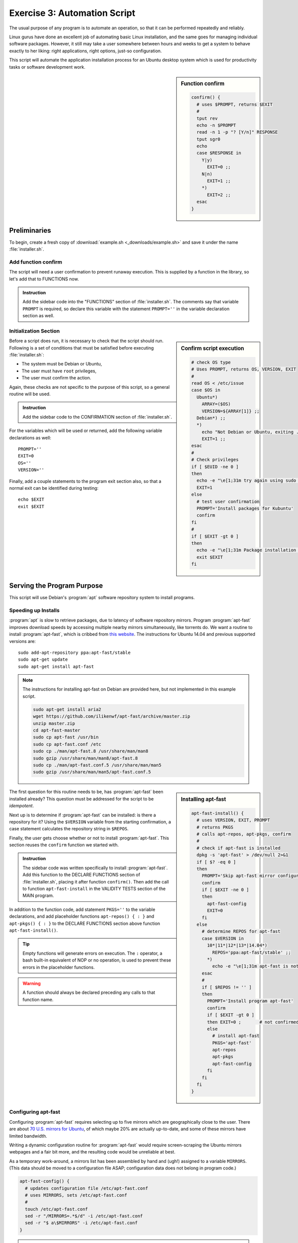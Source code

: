 .. _convention-lesson: 

#############################
Exercise 3: Automation Script
#############################

The usual purpose of any program is to automate an operation, so that it can be 
performed repeatedly and reliably. 

Linux gurus have done an excellent job of automating basic Linux installation, 
and the same goes for managing individual software packages. However, it still 
may take a user somewhere between hours and weeks to get a system to behave 
exactly to her liking: right applications, right options, just-so configuration. 

This script will automate the application installation process for an Ubuntu 
desktop system which is used for productivity tasks or software development 
work.

.. sidebar:: Function confirm

   .. code-block:: bash

      confirm() {
        # uses $PROMPT, returns $EXIT
        #
        tput rev
        echo -n $PROMPT
        read -n 1 -p "? [Y/n]" RESPONSE
        tput sgr0
        echo
        case $RESPONSE in
          Y|y)
            EXIT=0 ;;
          N|n)
            EXIT=1 ;;
          *)
            EXIT=2 ;;
        esac
      }

Preliminaries
=============================

To begin, create a fresh copy of :download:`example.sh <_downloads/example.sh>` 
and save it under the name :file:`installer.sh`.

Add function confirm
-----------------------------

The script will need a user confirmation to prevent runaway execution. This is 
supplied by a function in the library, so let's add that to FUNCTIONS now. 

.. admonition:: Instruction

   Add the sidebar code into the "FUNCTIONS" section of :file:`installer.sh`.
   The comments say that variable ``PROMPT`` is required, so declare this 
   variable with the statement ``PROMPT=''`` in the variable declaration 
   section as well.

Initialization Section
-----------------------------

.. sidebar:: Confirm script execution

   .. code-block:: bash

      # check OS type 
      # Uses PROMPT, returns OS, VERSION, EXIT
      #
      read OS < /etc/issue
      case $OS in
        Ubuntu*)
          ARRAY=($OS)
          VERSION=${ARRAY[1]} ;;
        Debian*) ;;
        *)
          echo "Not Debian or Ubuntu, exiting ..."
          EXIT=1 ;;
      esac
      # 
      # Check privileges
      if [ $EUID -ne 0 ]
      then
        echo -e "\e[1;31m try again using sudo \e[0m"
        EXIT=1
      else
        # test user confirmation
        PROMPT='Install packages for Kubuntu'
        confirm
      fi
      # 
      if [ $EXIT -gt 0 ]
      then 
        echo -e "\e[1;31m Package installation was canceled. \e[0m"
        exit $EXIT
      fi

Before a script does run, it is necessary to check that the script should run.
Following is a set of conditions that must be satisfied before executing 
:file:`installer.sh`:

*  The system must be Debian or Ubuntu,
*  The user must have ``root`` privileges,
*  The user must confirm the action.

Again, these checks are not specific to the purpose of this script, so a general 
routine will be used.

.. admonition:: Instruction

   Add the sidebar code to the CONFIRMATION section of :file:`installer.sh`. 

For the variables which will be used or returned, add the following variable 
declarations as well::

   PROMPT=''
   EXIT=0
   OS=''
   VERSION=''

Finally, add a couple statements to the program exit section also, so that a 
normal exit can be identified during testing::

   echo $EXIT
   exit $EXIT

Serving the Program Purpose
=============================

This script will use Debian's :program:`apt` software repository system to 
install programs.

Speeding up Installs
-----------------------------

:program:`apt` is slow to retrieve packages, due to latency of software 
repository mirrors. Program :program:`apt-fast` improves download speeds by 
accessing multiple nearby mirrors simultaneously, like torrents do. We want a 
routine to install :program:`apt-fast`, which is cribbed from 
`this website <http://xmodulo.com/speed-slow-apt-get-install-debian-ubuntu.html>`_.
The instructions for Ubuntu 14.04 and previous supported versions are::

   sudo add-apt-repository ppa:apt-fast/stable
   sudo apt-get update
   sudo apt-get install apt-fast

.. note::
   The instructions for installing apt-fast on Debian are provided here, but 
   not implemented in this example script.

   .. code-block:: bash

      sudo apt-get install aria2
      wget https://github.com/ilikenwf/apt-fast/archive/master.zip
      unzip master.zip
      cd apt-fast-master
      sudo cp apt-fast /usr/bin
      sudo cp apt-fast.conf /etc
      sudo cp ./man/apt-fast.8 /usr/share/man/man8
      sudo gzip /usr/share/man/man8/apt-fast.8
      sudo cp ./man/apt-fast.conf.5 /usr/share/man/man5
      sudo gzip /usr/share/man/man5/apt-fast.conf.5

.. sidebar:: Installing apt-fast

   .. code-block:: bash

      apt-fast-install() {
        # uses VERSION, EXIT, PROMPT
        # returns PKGS
        # calls apt-repos, apt-pkgs, confirm
        #
        # check if apt-fast is installed
        dpkg -s 'apt-fast' > /dev/null 2>&1
        if [ $? -eq 0 ] 
        then
          PROMPT='Skip apt-fast mirror configuration'
          confirm
          if [ $EXIT -ne 0 ] 
          then 
            apt-fast-config
            EXIT=0
          fi
        else
          # determine REPOS for apt-fast
          case $VERSION in
            10*|11*|12*|13*|14.04*)
              REPOS='ppa:apt-fast/stable' ;;
            *) 
              echo -e "\e[1;31m apt-fast is not released for $VERSION \e[0m" ;;
          esac
          #
          if [ $REPOS != '' ]
          then
            PROMPT='Install program apt-fast'
            confirm
            if [ $EXIT -gt 0 ] 
            then EXIT=0 ;       # not confirmed, reset EXIT
            else
              # install apt-fast
              PKGS='apt-fast'
              apt-repos
              apt-pkgs
              apt-fast-config
            fi
          fi
        fi
      }
 
The first question for this routine needs to be, has :program:`apt-fast` been 
installed already? This question must be addressed for the script to be 
*idempotent*.

Next up is to determine if :program:`apt-fast` can be installed: is there a 
repository for it? Using the ``$VERSION`` variable from the starting 
confirmation, a case statement calculates the repository string in ``$REPOS``.

Finally, the user gets choose whether or not to install :program:`apt-fast`. 
This section reuses the ``confirm`` function we started with.

.. admonition:: Instruction

   The sidebar code was written specifically to install :program:`apt-fast`. 
   Add this function to the DECLARE FUNCTIONS section of :file:`installer.sh`,
   placing it after function ``confirm()``. Then add the call to function
   ``apt-fast-install`` in the VALIDITY TESTS section of the MAIN program.

In addition to the function code, add statement ``PKGS=''`` to the variable
declarations, and add placeholder functions ``apt-repos() { : }`` and 
``apt-pkgs() { : }`` to the DECLARE FUNCTIONS section above function 
``apt-fast-install()``. 

.. tip::
   Empty functions will generate errors on execution. The ``:`` operator, a 
   bash built-in equivalent of NOP or no operation, is used to prevent these 
   errors in the placeholder functions.

.. warning::
   A function should always be declared preceding any calls to that function 
   name.

Configuring apt-fast
-----------------------------

Configuring :program:`apt-fast` requires selecting up to five mirrors which are 
geographically close to the user. There are about 
`70 U.S. mirrors for Ubuntu <https://launchpad.net/ubuntu/+archivemirrors>`_, 
of which maybe 20% are actually up-to-date, and some of these mirrors have 
limited bandwidth. 

Writing a dynamic configuration routine for :program:`apt-fast` would require 
screen-scraping the Ubuntu mirrors webpages and a fair bit more, and the 
resulting code would be unreliable at best. 

As a temporary work-around, a mirrors list has been assembled by hand and 
(ugh!) assigned to a variable ``MIRRORS``. (This data should be moved to a 
configuration file ASAP; configuration data does not belong in program code.)

.. code-block:: bash

   apt-fast-config() {
     # updates configuration file /etc/apt-fast.conf 
     # uses MIRRORS, sets /etc/apt-fast.conf
     #
     touch /etc/apt-fast.conf
     sed -r "/MIRRORS=.*$/d" -i /etc/apt-fast.conf
     sed -r "$ a\$MIRRORS" -i /etc/apt-fast.conf
   }

.. admonition:: Instruction

   Copy the ``apt-fast-config()`` function above and place it above function 
   ``apt-fast-install()`` in the FUNCTION DECLARATIONS. Then add the $MIRRORS
   declaration to the VARIABLE DECLARATIONS::

      MIRRORS='MIRRORS=("http://us.archive.ubuntu.com/ubuntu'
      MIRRORS+=',http://mirror.pnl.gov/ubuntu/'
      MIRRORS+=',http://mirrors.centarra.com/ubuntu/'
      MIRRORS+=',http://mirror.tocici.com/ubuntu/'
      MIRRORS+=',http://mirrors.us.kernel.org/ubuntu/")'

Installation routines
=============================

Finally, the placeholder routines for installing repositories and packages can 
be replaced with actual code.

.. tip::
   Debian's :program:`apt` software repository system can install multiple 
   packages at a time, but if any of a list of packages has no installation 
   candidate, the whole list will be skipped. These routines process package 
   lists one package at a time to avoid skipping.

apt-repos
-----------------------------

.. code-block:: bash

   apt-repos() {
     # uses REPOS, APTMGR, returns APT
     #
     apt-manager
     # Install repositories listed in variable REPOS
     APT=0
     for NAME in $REPOS
     do
       APT+=1
       apt-add-repository $NAME
     done
     # verify installation and update packages indexes
     if [ $APT -ne 0 ] 
     then
       echo -e "\e[1;32m Updating repository indexes \e[0m"
       apt-get -y -f install && apt-get -y update 
     fi
   }

.. admonition:: Instruction

   Use the ``apt-repos()`` function above to replace the temporary stub of the 
   same name in the FUNCTION DECLARATIONS. 

apt-pkgs
-----------------------------

.. code-block:: bash

   apt-pkgs() {
     # uses PKGS, APTMGR; returns APT
     # calls apt-manager
     #
     apt-manager
     # Install packages listed in variable PKGS
     APT=0
     for NAME in $PKGS
     do
       dpkg -s $NAME > /dev/null 2>&1
       if [ $? -ne 0 ]
       then
         APT+=1
         echo -e "\e[1;32m Missing $NAME will be installed \e[0m"
         $APTMGR -y install $NAME
       fi
     done
     # verify installation and update packages indexes
     if [ $APT -ne 0 ]
     then
       echo -e '\e[1;32m Wait as system packages are updated \e[0m'
       $APTMGR -y -f install && apt-get -y update 
     fi
   }

.. admonition:: Instruction

   Use the ``apt-pkgs()`` function above to replace the temporary stub of the 
   same name in the FUNCTION DECLARATIONS. 

.. tip::
   Debian's :program:`apt` software repository system can install multiple 
   packages at a time, but if any of a list of packages has no installation 
   candidate, the whole list will be skipped. These routines process package 
   lists one package at a time to avoid skipping.

The ``apt-pkgs()`` function calls an additional function, ``apt-manager()``, to 
determine what ``apt`` installer to use -- :program:`apt-fast` or 
:program:`apt-get` -- during install operations. Lets add this final function.

apt-manager
-----------------------------

.. code-block:: bash

   apt-manager() {
     # returns APTMGR
     #
     dpkg -s 'apt-fast' > /dev/null 2>&1
     if [ $? -ne 0 ]
     then
       APTMGR='apt-get'
     else
       APTMGR='apt-fast'
     fi
   }

.. admonition:: Instruction

   Copy the ``apt-manager()`` function and insert the code above ``apt-pkgs()`` 
   in the FUNCTION DECLARATIONS. 

Reading through the code so far, a pattern will emerge. For each routine:

*  A function performs one specific task.
*  Typically, but not always, a function returns a single variable.
*  Each function uses a minimum of input variables.
*  Each function calls a limited number of other functions, if any.
*  Functions check before performing redundant operations.
*  Every Function is idempotent.
*  Function code is generalized for potential reuse.
*  Routines get user confirmation before changing settings.

In fact, only one main routine has been written so far, and all the other code 
is generalized supporting functions for that routine.

The MAIN Program 
=============================

Now it is time to write the main code for installing software. First is to add 
repositories for packages. Add the following code to the main program body:

.. code-block:: bash

   # universe/multiverse repositories
   apt-add-repository "deb http://archive.ubuntu.com/ubuntu $(lsb_release -sc) main universe restricted multiverse"

   # add repositories for: Cinelerra, Ubuntu tweaks, Rails
   # REPOS='ppa:cinelerra-ppa/ppa ppa:tualatrix/ppa ppa:ubuntu-on-rails/ppa'
   # apt-repos

   # upgrade curl, firefox, ttf-lyx, ubufox
   PKGS='curl firefox ttf-lyx ubufox'
   apt-pkgs

Install Google Chrome stable
-----------------------------

Next will be the code to install :program:`Chrome`. There is a repository for 
:program:`Chrome`, but the Google Chrome website does it another way. Add this 
code to the main program body:

.. code-block:: bash

   # install Google Chrome stable
   CHROMEVER='google-chrome-stable_current_'
   if [[ `uname -i` =~ i*86 ]] 
   then CHROMEVER+='i386.deb'
   else CHROMEVER+='amd64.deb'
   fi 
   wget -O /tmp/chrome.deb https://dl-ssl.google.com/linux/direct/$CHROMEVER
   dpkg -i /tmp/chrome.deb
   rm /tmp/chrome.deb

Install productivity apps
-----------------------------

Now there are several sections of programs, all of which are maintained in 
package repositories. These programs will be installed in groups; add the code 
for each group to the main section of the program:

.. code-block:: bash

   # install desktop productivity apps
   PKGS='blender dia filezilla freemind gimp gnucash inkscape mypaint'
   PKGS+=' openshot scribus shotwell xaralx xsane'
   # PKGS+=' cinelerra'
   apt-pkgs

Install desktop utilities
-----------------------------

.. code-block:: bash
   
   # install desktop utility apps
   PKGS='aptitude byobu cifs-utils diffuse dosbox dosemu'
   PKGS+=' hplip-gui keepassx krdc kubuntu-restricted-extras lftp mc'
   PKGS+=' nfs-common openvpn plasma-widget-lancelot putty recordmydesktop' 
   PKGS+=' screen shutter unison vlc whois wine wireshark xclip'
   # PKGS+=' playonlinux ubuntu-tweak'
   apt-pkgs

Install Sun (Oracle) java
-----------------------------

.. code-block:: bash
   
   # install Sun (Oracle) java
   PKGS='sun-java6-bin sun-java6-fonts sun-java6-javadb sun-java6-jdk'
   PKGS+=' sun-java6-jre sun-java6-plugin'
   apt-pkgs

Install playonlinux console
-----------------------------

To add entertainment value, uncomment the following code and add it to the main 
section as well:

.. code-block:: bash
   
   # install playonlinux windows game console
   # wget -q "http://deb.playonlinux.com/public.gpg" -O- | apt-key add -
   # wget http://deb.playonlinux.com/playonlinux_trusty.list -O /etc/apt/sources.list.d/playonlinux.list
   # $APTMGR update
   # $APTMGR install playonlinux

Clean Up and Exit
=============================

Finally, this program is finished except for the exit. Normally a program would 
have a single exit point which would report a status. This script would be just 
like that too, except that it gives the user the selection to reboot when 
finished. The ``&`` after :command:`reboot` instructs shell to execute the 
reboot in a subshell, so that our script can exit normally.

Put the following statements in the EXIT CODE section at the bottom of the 
program:

.. code-block:: bash
   
   apt-get clean && apt-get update && apt-get upgrade
   
   if [ $EXIT -eq 0 ] 
   then
     PROMPT='Installation successful. Reboot now'
     if [$EXIT -gt 0 ] 
     then reboot &
     fi
   else echo "EXIT value is $EXIT"
   fi
   
   exit $EXIT

**And now, we are finished.***
